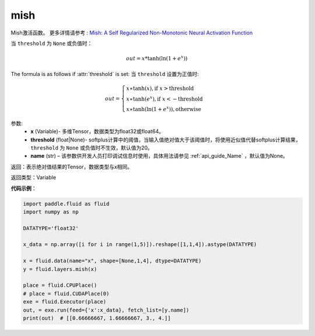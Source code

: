 .. _cn_api_fluid_layers_mish:

mish
-------------------------------

.. py:function:: paddle.fluid.layers.mish(x, threshold=20, name=None)


Mish激活函数。
更多详情请参考 : `Mish: A Self Regularized Non-Monotonic Neural Activation Function <https://arxiv.org/abs/1908.08681>`_

当 ``threshold`` 为 ``None`` 或负值时：

.. math::

		out = x * \tanh(\ln(1 + e^{x}))

The formula is as follows if :attr:`threshold` is set:
当 ``threshold`` 设置为正值时:

.. math::

		out = \begin{cases}
						x \ast \tanh(x), \text{if } x > \text{threshold} \\
						x \ast \tanh(e^{x}), \text{if } x < -\text{threshold} \\
						x \ast \tanh(\ln(1 + e^{x})),  \text{otherwise}
					\end{cases}

参数:
    - **x** (Variable)- 多维Tensor，数据类型为float32或float64。
    - **threshold** (float|None)- softplus计算中的阈值，当输入值绝对值大于该阈值时，将使用近似值代替softplus计算结果， ``threshold`` 为 ``None`` 或负值时不生效，默认值为20。
    - **name** (str) – 该参数供开发人员打印调试信息时使用，具体用法请参见 :ref:`api_guide_Name` ，默认值为None。

返回：表示绝对值结果的Tensor，数据类型与x相同。

返回类型：Variable

**代码示例**：

.. code-block:: python

		import paddle.fluid as fluid
		import numpy as np

		DATATYPE='float32'

		x_data = np.array([i for i in range(1,5)]).reshape([1,1,4]).astype(DATATYPE)

		x = fluid.data(name="x", shape=[None,1,4], dtype=DATATYPE)
		y = fluid.layers.mish(x)

		place = fluid.CPUPlace()
		# place = fluid.CUDAPlace(0)
		exe = fluid.Executor(place)
		out, = exe.run(feed={'x':x_data}, fetch_list=[y.name])
		print(out)  # [[0.66666667, 1.66666667, 3., 4.]]
